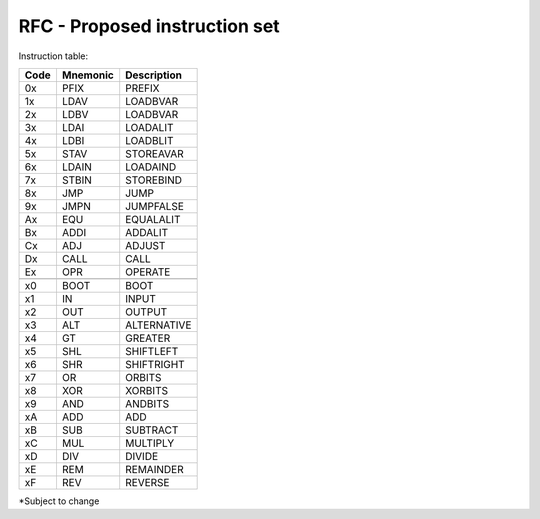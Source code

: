==============================
RFC - Proposed instruction set
==============================

Instruction table:

+-------+----------+------------+
| Code  | Mnemonic | Description|
+=======+==========+============+
| 0x    | PFIX     | PREFIX     |
+-------+----------+------------+
| 1x    | LDAV	   | LOADBVAR   |
+-------+----------+------------+
| 2x    | LDBV	   | LOADBVAR   |
+-------+----------+------------+
| 3x    | LDAI	   | LOADALIT   |
+-------+----------+------------+
| 4x    | LDBI	   | LOADBLIT   |
+-------+----------+------------+
| 5x    | STAV	   | STOREAVAR  |
+-------+----------+------------+
| 6x    | LDAIN	   | LOADAIND   |
+-------+----------+------------+
| 7x    | STBIN	   | STOREBIND  |
+-------+----------+------------+
| 8x    | JMP      | JUMP       |
+-------+----------+------------+
| 9x    | JMPN	   | JUMPFALSE  |
+-------+----------+------------+
| Ax    | EQU  	   | EQUALALIT  |
+-------+----------+------------+
| Bx    | ADDI	   | ADDALIT    |
+-------+----------+------------+
| Cx    | ADJ 	   | ADJUST     |
+-------+----------+------------+
| Dx    | CALL	   | CALL       |
+-------+----------+------------+
| Ex    | OPR  	   | OPERATE    |
+-------+----------+------------+
|       |          |            |
+-------+----------+------------+
| x0    | BOOT	   | BOOT       |
+-------+----------+------------+
| x1    | IN  	   | INPUT      |
+-------+----------+------------+
| x2    |  OUT	   | OUTPUT     |
+-------+----------+------------+
| x3    | ALT	   | ALTERNATIVE|
+-------+----------+------------+
| x4    | GT 	   | GREATER    |
+-------+----------+------------+
| x5    | SHL	   | SHIFTLEFT  |
+-------+----------+------------+
| x6    | SHR	   | SHIFTRIGHT |
+-------+----------+------------+
| x7    | OR 	   | ORBITS     |
+-------+----------+------------+
| x8    | XOR	   | XORBITS    |
+-------+----------+------------+ 
| x9    | AND	   | ANDBITS    |
+-------+----------+------------+
| xA    | ADD	   | ADD        |
+-------+----------+------------+
| xB    | SUB	   | SUBTRACT   |
+-------+----------+------------+
| xC    | MUL	   | MULTIPLY   |
+-------+----------+------------+
| xD    | DIV	   | DIVIDE     |
+-------+----------+------------+
| xE    | REM	   | REMAINDER  | 
+-------+----------+------------+
| xF    | REV	   | REVERSE    |
+-------+----------+------------+

*Subject to change
